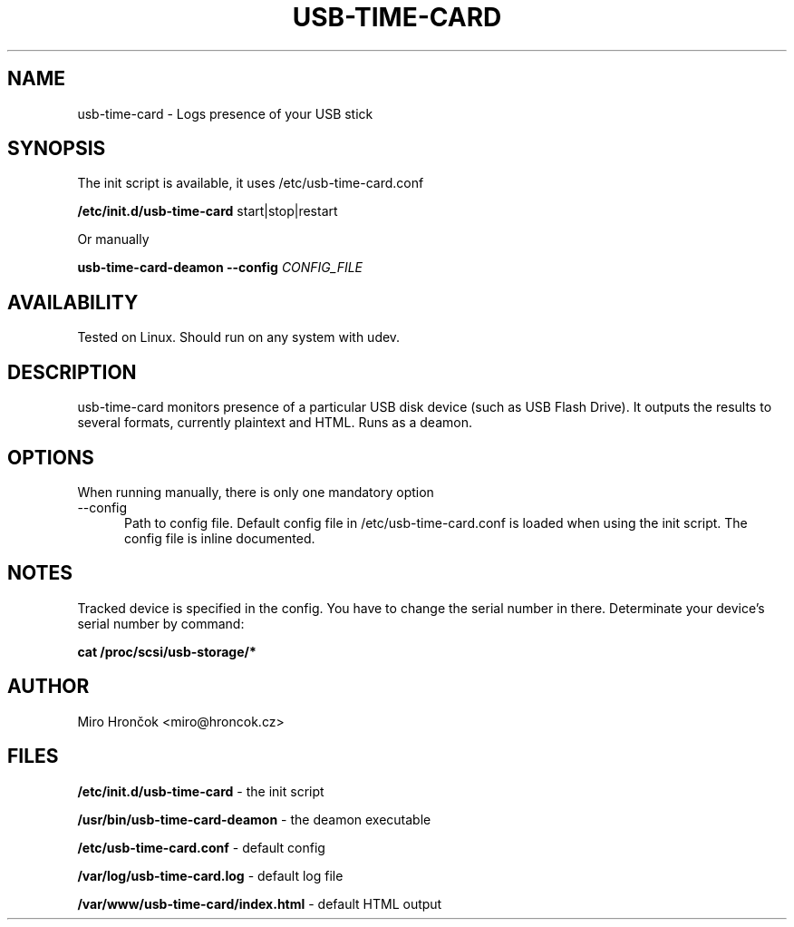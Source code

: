 .TH USB-TIME-CARD 1 28/10/2012 "User Commands"
.SH NAME
usb-time-card - Logs presence of your USB stick
.SH SYNOPSIS
The init script is available, it uses /etc/usb-time-card.conf

.B /etc/init.d/usb-time-card
start|stop|restart 

Or manually

.B usb-time-card-deamon --config
.I CONFIG_FILE
.SH AVAILABILITY
Tested on Linux. Should run on any system with udev.
.SH DESCRIPTION
usb-time-card monitors presence of a particular USB disk device (such as USB Flash Drive). It outputs the results to several formats, currently plaintext and HTML. Runs as a deamon.
.SH OPTIONS
When running manually, there is only one mandatory option
.TP 5
--config
Path to config file. Default config file in /etc/usb-time-card.conf is loaded when using the init script. The config file is inline documented.
.SH NOTES
Tracked device is specified in the config. You have to change the serial number in there. Determinate your device's serial number by command:

.B cat /proc/scsi/usb-storage/*
.SH AUTHOR
Miro Hrončok <miro@hroncok.cz>
.SH FILES
.B /etc/init.d/usb-time-card
- the init script

.B /usr/bin/usb-time-card-deamon
- the deamon executable

.B /etc/usb-time-card.conf
- default config

.B /var/log/usb-time-card.log
- default log file

.B /var/www/usb-time-card/index.html
- default HTML output
